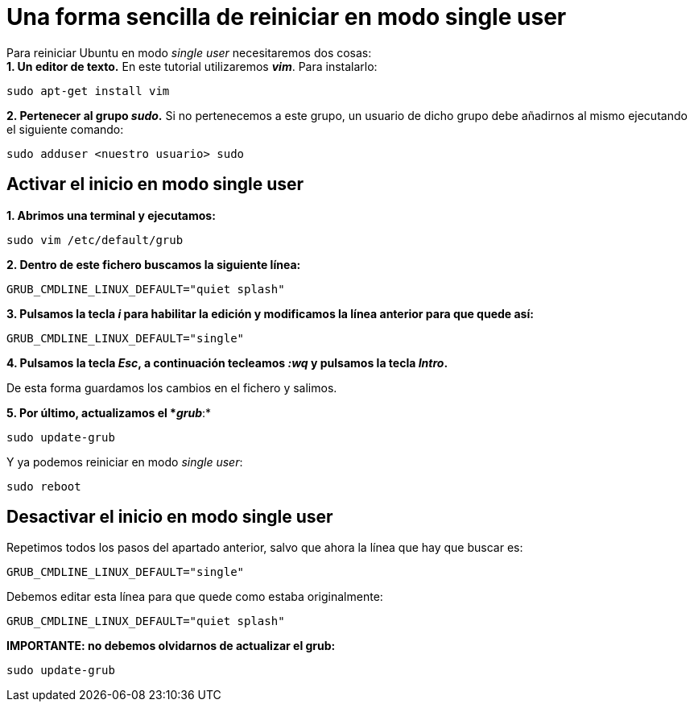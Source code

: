 = Una forma sencilla de reiniciar en modo single user
:published_at: 2015-11-15
:hp-tags: reiniciar, single user, grub, shell
:hp-alt-title: Entrar en modo single user en Ubuntu

Para reiniciar Ubuntu en modo _single user_ necesitaremos dos cosas: +
*1. Un editor de texto.* En este tutorial utilizaremos *_vim_*. Para instalarlo:

----
sudo apt-get install vim
----

*2. Pertenecer al grupo _sudo_.* Si no pertenecemos a este grupo, un usuario de dicho grupo debe añadirnos al mismo ejecutando el siguiente comando:
----
sudo adduser <nuestro usuario> sudo
----

== Activar el inicio en modo single user

*1. Abrimos una terminal y ejecutamos:*

----
sudo vim /etc/default/grub
----

*2. Dentro de este fichero buscamos la siguiente línea:*

----
GRUB_CMDLINE_LINUX_DEFAULT="quiet splash"
----

*3. Pulsamos la tecla _i_ para habilitar la edición y modificamos la línea anterior para que quede así:*

----
GRUB_CMDLINE_LINUX_DEFAULT="single"
----

*4. Pulsamos la tecla _Esc_, a continuación tecleamos _:wq_ y pulsamos la tecla _Intro_.*

De esta forma guardamos los cambios en el fichero y salimos.

*5. Por último, actualizamos el *_grub_*:*
----
sudo update-grub
----

Y ya podemos reiniciar en modo _single user_:
----
sudo reboot
----

== Desactivar el inicio en modo single user

Repetimos todos los pasos del apartado anterior, salvo que ahora la línea que hay que buscar es:

----
GRUB_CMDLINE_LINUX_DEFAULT="single"
----

Debemos editar esta línea para que quede como estaba originalmente:

----
GRUB_CMDLINE_LINUX_DEFAULT="quiet splash"
----

*IMPORTANTE: no debemos olvidarnos de actualizar el grub:*

----
sudo update-grub
----